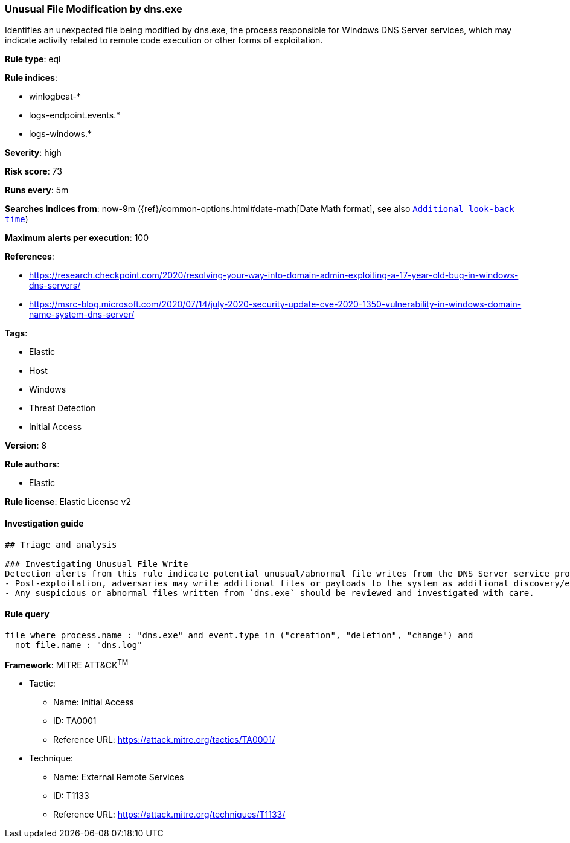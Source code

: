 [[prebuilt-rule-8-2-1-unusual-file-modification-by-dns-exe]]
=== Unusual File Modification by dns.exe

Identifies an unexpected file being modified by dns.exe, the process responsible for Windows DNS Server services, which may indicate activity related to remote code execution or other forms of exploitation.

*Rule type*: eql

*Rule indices*: 

* winlogbeat-*
* logs-endpoint.events.*
* logs-windows.*

*Severity*: high

*Risk score*: 73

*Runs every*: 5m

*Searches indices from*: now-9m ({ref}/common-options.html#date-math[Date Math format], see also <<rule-schedule, `Additional look-back time`>>)

*Maximum alerts per execution*: 100

*References*: 

* https://research.checkpoint.com/2020/resolving-your-way-into-domain-admin-exploiting-a-17-year-old-bug-in-windows-dns-servers/
* https://msrc-blog.microsoft.com/2020/07/14/july-2020-security-update-cve-2020-1350-vulnerability-in-windows-domain-name-system-dns-server/

*Tags*: 

* Elastic
* Host
* Windows
* Threat Detection
* Initial Access

*Version*: 8

*Rule authors*: 

* Elastic

*Rule license*: Elastic License v2


==== Investigation guide


[source, markdown]
----------------------------------
## Triage and analysis

### Investigating Unusual File Write
Detection alerts from this rule indicate potential unusual/abnormal file writes from the DNS Server service process (`dns.exe`) after exploitation from CVE-2020-1350 (SigRed) has occurred. Here are some possible avenues of investigation:
- Post-exploitation, adversaries may write additional files or payloads to the system as additional discovery/exploitation/persistence mechanisms.
- Any suspicious or abnormal files written from `dns.exe` should be reviewed and investigated with care.
----------------------------------

==== Rule query


[source, js]
----------------------------------
file where process.name : "dns.exe" and event.type in ("creation", "deletion", "change") and
  not file.name : "dns.log"

----------------------------------

*Framework*: MITRE ATT&CK^TM^

* Tactic:
** Name: Initial Access
** ID: TA0001
** Reference URL: https://attack.mitre.org/tactics/TA0001/
* Technique:
** Name: External Remote Services
** ID: T1133
** Reference URL: https://attack.mitre.org/techniques/T1133/
